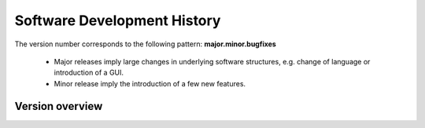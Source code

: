 Software Development History
============================

The version number corresponds to the following pattern: **major.minor.bugfixes**

 * Major releases imply large changes in underlying software structures, e.g. change of language or introduction of a GUI.
 * Minor release imply the introduction of a few new features.

Version overview
----------------
